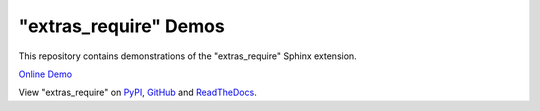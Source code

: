 ========================
"extras_require" Demos
========================

This repository contains demonstrations of the "extras_require" Sphinx extension.


`Online Demo <https://extras_require_demos.readthedocs.io>`_

View "extras_require" on `PyPI <https://pypi.org/p/extras_require>`_,
`GitHub <https://github.com/domdfcoding/extras_require>`_
and `ReadTheDocs <https://extras_require.readthedocs.io>`_.
